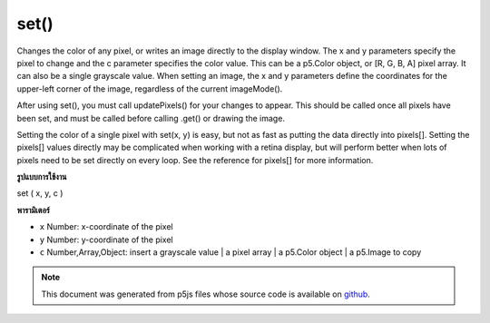 .. raw:: html

	<script src="https://sketch.netpie.io/widget/p5-widget.js"></script>

set()
=====

Changes the color of any pixel, or writes an image directly to the
display window.
The x and y parameters specify the pixel to change and the c parameter
specifies the color value. This can be a p5.Color object, or [R, G, B, A]
pixel array. It can also be a single grayscale value.
When setting an image, the x and y parameters define the coordinates for
the upper-left corner of the image, regardless of the current imageMode().


After using set(), you must call updatePixels() for your changes to appear.
This should be called once all pixels have been set, and must be called before
calling .get() or drawing the image.

Setting the color of a single pixel with set(x, y) is easy, but not as
fast as putting the data directly into pixels[]. Setting the pixels[]
values directly may be complicated when working with a retina display,
but will perform better when lots of pixels need to be set directly on
every loop.
See the reference for pixels[] for more information.

.. Changes the color of any pixel, or writes an image directly to the
.. display window.
.. The x and y parameters specify the pixel to change and the c parameter
.. specifies the color value. This can be a p5.Color object, or [R, G, B, A]
.. pixel array. It can also be a single grayscale value.
.. When setting an image, the x and y parameters define the coordinates for
.. the upper-left corner of the image, regardless of the current imageMode().
.. 
.. 
.. After using set(), you must call updatePixels() for your changes to appear.
.. This should be called once all pixels have been set, and must be called before
.. calling .get() or drawing the image.
.. 
.. Setting the color of a single pixel with set(x, y) is easy, but not as
.. fast as putting the data directly into pixels[]. Setting the pixels[]
.. values directly may be complicated when working with a retina display,
.. but will perform better when lots of pixels need to be set directly on
.. every loop.
.. See the reference for pixels[] for more information.
**รูปแบบการใช้งาน**

set ( x, y, c )

**พารามิเตอร์**

- ``x``  Number: x-coordinate of the pixel

- ``y``  Number: y-coordinate of the pixel

- ``c``  Number,Array,Object: insert a grayscale value | a pixel array | a p5.Color object | a p5.Image to copy

.. ``x``  Number: x-coordinate of the pixel
.. ``y``  Number: y-coordinate of the pixel
.. ``c``  Number,Array,Object: insert a grayscale value | a pixel array |
                               a p5.Color object | a p5.Image to copy

.. raw:: html

	<script type="text/p5" data-autoplay data-hide-sourcecode>
	var black = color(0);
	set(30, 20, black);
	set(85, 20, black);
	set(85, 75, black);
	set(30, 75, black);
	updatePixels();

	</script>

	<br><br>

	<script type="text/p5" data-autoplay data-hide-sourcecode>
	
	for (var i = 30; i < width-15; i++) {
	  for (var j = 20; j < height-25; j++) {
	    var c = color(204-j, 153-i, 0);
	    set(i, j, c);
	  }
	}
	updatePixels();

	</script>

	<br><br>

	<script type="text/p5" data-autoplay data-hide-sourcecode>
	
	var img;
	function preload() {
	  img = loadImage("assets/rockies.jpg");
	}
	
	function setup() {
	  set(0, 0, img);
	  updatePixels();
	  line(0, 0, width, height);
	  line(0, height, width, 0);
	}

	</script>

	<br><br>

.. note:: This document was generated from p5js files whose source code is available on `github <https://github.com/processing/p5.js>`_.
